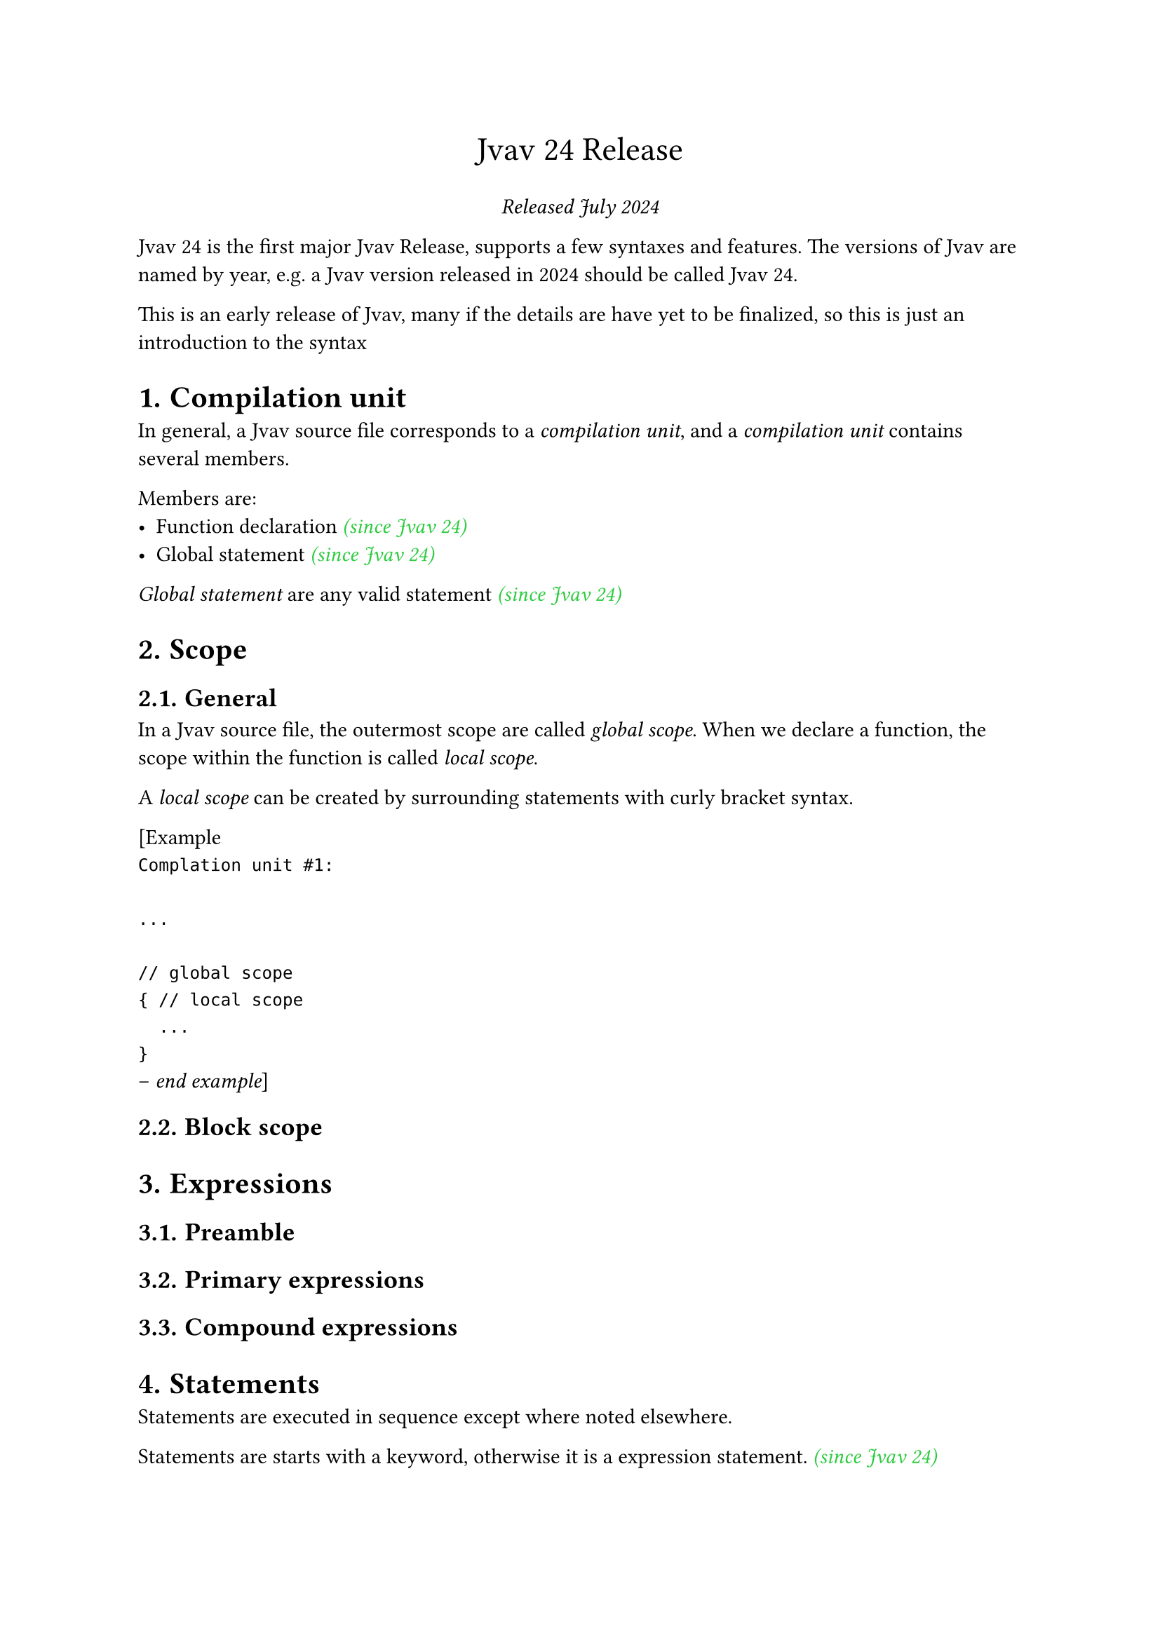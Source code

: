 #set heading(numbering: "1.")

#let keyword-color = eastern
#let since-color = green
#let user-color = blue
#let bracket-color = orange

#align(center, text(17pt)[
  Jvav 24 Release
])

#align(center, [
  _Released July 2024 _
])

Jvav 24 is the first major Jvav Release, supports a few syntaxes and features. The versions of Jvav are named by year, e.g. a Jvav version released in 2024 should be called Jvav 24.

This is an early release of Jvav, many if the details are have yet to be finalized, so this is just an introduction to the syntax

= Compilation unit <compilation-unit>

In general, a Jvav source file corresponds to a _compilation unit_, and a _compilation unit_ contains several members.

Members are:
- Function declaration #emph(text(since-color)[(since Jvav 24)])
- Global statement #emph(text(since-color)[(since Jvav 24)])

_Global statement_ are any valid statement #emph(text(since-color)[(since Jvav 24)])

= Scope <scope>

== General
In a Jvav source file, the outermost scope are called _global scope_. When we declare a function, the scope within the function is called _local scope_.

A _local scope_ can be created by surrounding statements with curly bracket syntax.

[Example 
` 
Complation unit #1:

...

// global scope
{ // local scope
  ...
}
`
-- _end example_]

== Block scope <scope.block>

= Expressions <expression>

== Preamble <expression.preamble>

== Primary expressions <expression.primary>

== Compound expressions <expression.compound>

= Statements <statement>

Statements are executed in sequence except where noted elsewhere. 

Statements are starts with a keyword, otherwise it is a expression statement. #emph(text(since-color)[(since Jvav 24)])

== Block statement

A _block statement_ (also known as a compound) groups a sequence of statements into a single statement.

#h(0.5cm) _compound-statement_:

#h(1cm) #emph(text(bracket-color)[{]) #emph(text(user-color)[statement-sequence])#sub[optional] #emph(text(bracket-color)[}])

#h(0.5cm) _statement-sequence_:

#h(1cm) #emph(text(user-color)[statement])

#h(1cm) #emph(text(user-color)[statement-sequence]) #emph(text(user-color)[statement])

A block statement defines a block scope (@scope.block).

== Selection statements <statement.selection>
=== If statement <statement.selection.if>

If statement executes statements conditionally, if the condition yields #emph(text(bracket-color)[true]) the first sub-statement is executed. If the #emph(text(blue)[else]) part is present and the condition yields #emph(text(bracket-color)[false]), the second sub-statement is executed.


#table(
  columns: 2,
  stroke: none,
  align: (left, right)
)[
  #emph(text(keyword-color)[if]) #emph(text(bracket-color)[(])_#sub[optional]_ #emph(text(user-color)[condition])#emph(text(bracket-color)[)])_#sub[optional]_ { #emph(text(user-color)[statement-true]) }
][(1)
][
    #emph(text(keyword-color)[if]) #emph(text(bracket-color)[(])_#sub[optional]_ #emph(text(user-color)[condition])#emph(text(bracket-color)[)])_#sub[optional]_ { #emph(text(user-color)[statement-true]) } #emph(text(keyword-color)[else]) { #emph(text(user-color)[statement-false]) }
][(2)]

1. #emph(text(keyword-color)[If]) statement without an #emph(text(keyword-color)[else]) branch
2. #emph(text(keyword-color)[If]) statement with an #emph(text(keyword-color)[else]) branch

#table(
  columns: 3,
  stroke: none,
  align: (right, center, left)
)[_condition_][-][a #emph(text(user-color)[expression]) which will yield a value of type #emph(text(keyword-color)[bool])
][_statement-true_][-][the #emph(text(user-color)[statement]) to be executed if the #emph(text(user-color)[condition]) yields #emph(text(bracket-color)[true])
][_statement-false_][-][the #emph(text(user-color)[statement]) to be executed if the #emph(text(user-color)[condition]) yields #emph(text(bracket-color)[false])
]

The parentheses of the wrapping condition can be empty, e.g.

#emph(text(keyword-color)[if]) #emph(text(user-color)[condition]) {
  
#h(0.5cm) #emph(text(user-color)[statement-true])

}

== Iteration statements <statement.iteration>

=== General <statement.iteration.general>

=== While statement <statement.iteration.while>

=== Do-while statement <statement.iteration.do-while>

=== For statement <statement.iteration.for>

== Jump statements <statement.jump>

=== General <statement.jump.general>

=== Break statement <statement.jump.break>

=== Continue statement <statement.jump.continue>

=== Return statement <statement.jump.return>

= Declarations <declaration>

== Preamble <declaration.preamble>

A declaration is a statement (@statement)

== Variable declaration <declaration.variable>

A variable declaration is a statement that introduces and optionally initialize one identifiers.

#table(
  columns: 2,
  stroke: none,
  align: (left, right)
)[#emph(text(keyword-color)[let]) #emph(text(user-color)[variable-name])_:_ #emph(text(user-color)[type])_#sub[optional]_ = #emph(text(user-color)[initializer])][(1)
][#emph(text(keyword-color)[var]) #emph(text(user-color)[variable-name])_:_ #emph(text(user-color)[type])_#sub[optional]_ = #emph(text(user-color)[initializer])][(1)]

#table(
  columns: 3,
  stroke: none,
  align: (right, center, left)
)[_variable-name_][\-][the name of the variable, any valid identifier
][_type_][\-][possibly empty, the type of the variable
][_initializer_][\-][the initial value of the variable, any valid expression]

1. Declare a variable with the type and the initializer, the value of the variable is mutable.
2. Declare a constant with the type and the initializer, which the value cannot be changed after declaration.

If the _type clause_ is empty, then the type of the variable is deduced from the initializer.